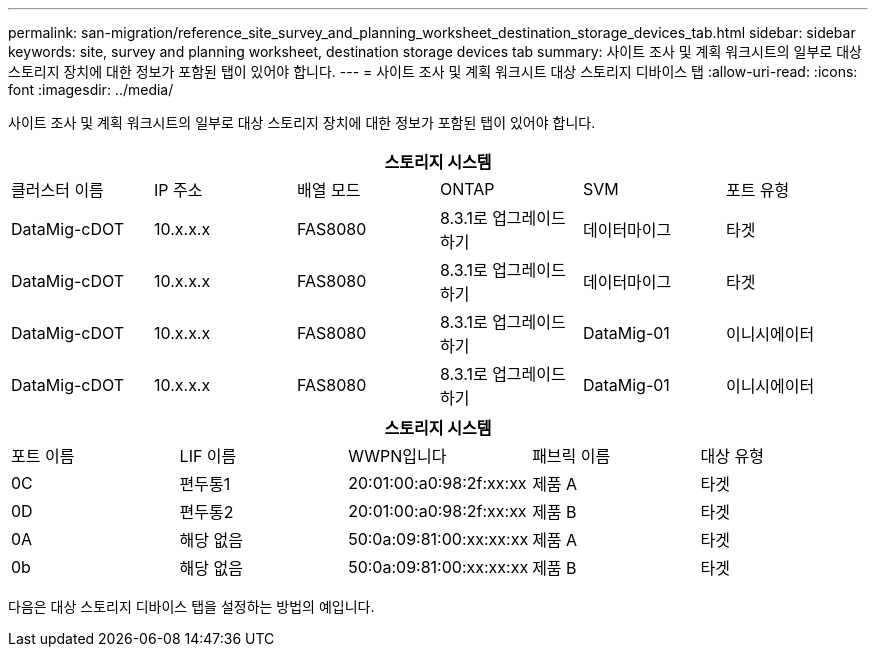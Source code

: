 ---
permalink: san-migration/reference_site_survey_and_planning_worksheet_destination_storage_devices_tab.html 
sidebar: sidebar 
keywords: site, survey and planning worksheet, destination storage devices tab 
summary: 사이트 조사 및 계획 워크시트의 일부로 대상 스토리지 장치에 대한 정보가 포함된 탭이 있어야 합니다. 
---
= 사이트 조사 및 계획 워크시트 대상 스토리지 디바이스 탭
:allow-uri-read: 
:icons: font
:imagesdir: ../media/


[role="lead"]
사이트 조사 및 계획 워크시트의 일부로 대상 스토리지 장치에 대한 정보가 포함된 탭이 있어야 합니다.

[cols="6*"]
|===
6+| 스토리지 시스템 


 a| 
클러스터 이름
 a| 
IP 주소
 a| 
배열 모드
 a| 
ONTAP
 a| 
SVM
 a| 
포트 유형



 a| 
DataMig-cDOT
 a| 
10.x.x.x
 a| 
FAS8080
 a| 
8.3.1로 업그레이드하기
 a| 
데이터마이그
 a| 
타겟



 a| 
DataMig-cDOT
 a| 
10.x.x.x
 a| 
FAS8080
 a| 
8.3.1로 업그레이드하기
 a| 
데이터마이그
 a| 
타겟



 a| 
DataMig-cDOT
 a| 
10.x.x.x
 a| 
FAS8080
 a| 
8.3.1로 업그레이드하기
 a| 
DataMig-01
 a| 
이니시에이터



 a| 
DataMig-cDOT
 a| 
10.x.x.x
 a| 
FAS8080
 a| 
8.3.1로 업그레이드하기
 a| 
DataMig-01
 a| 
이니시에이터

|===
[cols="5*"]
|===
5+| 스토리지 시스템 


 a| 
포트 이름
 a| 
LIF 이름
 a| 
WWPN입니다
 a| 
패브릭 이름
 a| 
대상 유형



 a| 
0C
 a| 
편두통1
 a| 
20:01:00:a0:98:2f:xx:xx
 a| 
제품 A
 a| 
타겟



 a| 
0D
 a| 
편두통2
 a| 
20:01:00:a0:98:2f:xx:xx
 a| 
제품 B
 a| 
타겟



 a| 
0A
 a| 
해당 없음
 a| 
50:0a:09:81:00:xx:xx:xx
 a| 
제품 A
 a| 
타겟



 a| 
0b
 a| 
해당 없음
 a| 
50:0a:09:81:00:xx:xx:xx
 a| 
제품 B
 a| 
타겟

|===
다음은 대상 스토리지 디바이스 탭을 설정하는 방법의 예입니다.
